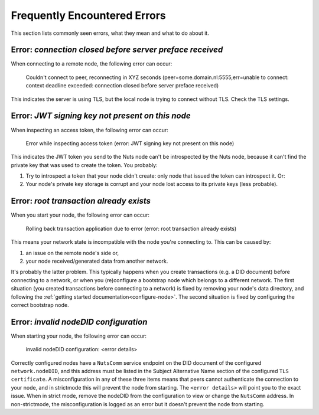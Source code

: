 .. _faq-errors:

Frequently Encountered Errors
#############################

This section lists commonly seen errors, what they mean and what to do about it.

Error: `connection closed before server preface received`
*********************************************************

When connecting to a remote node, the following error can occur:

    Couldn't connect to peer, reconnecting in XYZ seconds (peer=some.domain.nl:5555,err=unable to connect: context deadline exceeded: connection closed before server preface received)

This indicates the server is using TLS, but the local node is trying to connect without TLS.
Check the TLS settings.

Error: `JWT signing key not present on this node`
*************************************************

When inspecting an access token, the following error can occur:

    Error while inspecting access token (error: JWT signing key not present on this node)

This indicates the JWT token you send to the Nuts node can't be introspected by the Nuts node,
because it can't find the private key that was used to create the token. You probably:

#. Try to introspect a token that your node didn't create: only node that issued the token can introspect it. Or:
#. Your node's private key storage is corrupt and your node lost access to its private keys (less probable).

Error: `root transaction already exists`
****************************************

When you start your node, the following error can occur:

    Rolling back transaction application due to error (error: root transaction already exists)

This means your network state is incompatible with the node you're connecting to. This can be caused by:

#. an issue on the remote node's side or,
#. your node received/generated data from another network.

It's probably the latter problem. This typically happens when you create transactions (e.g. a DID document) before connecting to a network,
or when you (re)configure a bootstrap node which belongs to a different network.
The first situation (you created transactions before connecting to a network) is fixed by removing your node's data directory,
and following the :ref:`getting started documentation<configure-node>`.
The second situation is fixed by configuring the correct bootstrap node.

Error: `invalid nodeDID configuration`
*******************************************

When starting your node, the following error can occur:

    invalid nodeDID configuration: <error details>

Correctly configured nodes have a ``NutsComm`` service endpoint on the DID document of the configured ``network.nodeDID``,
and this address must be listed in the Subject Alternative Name section of the configured ``TLS certificate``.
A misconfiguration in any of these three items means that peers cannot authenticate the connection to your node,
and in strictmode this will prevent the node from starting. The ``<error details>`` will point you to the exact issue.
When in strict mode, remove the nodeDID from the configuration to view or change the ``NutsComm`` address.
In non-strictmode, the misconfiguration is logged as an error but it doesn't prevent the node from starting.
